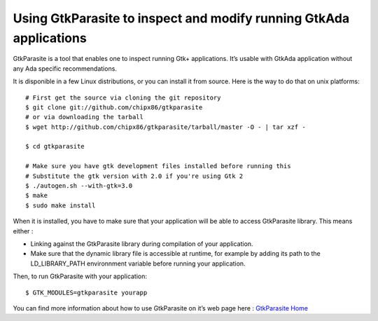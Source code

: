 *******************************************************************
Using GtkParasite to inspect and modify running GtkAda applications
*******************************************************************

GtkParasite is a tool that enables one to inspect running Gtk+ applications. It’s usable with GtkAda application without any Ada specific recommendations.

It is disponible in a few Linux distributions, or you can install it from source. Here is the way to do that on unix platforms::

    # First get the source via cloning the git repository
    $ git clone git://github.com/chipx86/gtkparasite
    # or via downloading the tarball
    $ wget http://github.com/chipx86/gtkparasite/tarball/master -O - | tar xzf -
    
    $ cd gtkparasite
    
    # Make sure you have gtk development files installed before running this
    # Substitute the gtk version with 2.0 if you're using Gtk 2
    $ ./autogen.sh --with-gtk=3.0
    $ make
    $ sudo make install

When it is installed, you have to make sure that your application will be able to access GtkParasite library. This means either :

* Linking against the GtkParasite library during compilation of your application.
* Make sure that the dynamic library file is accessible at runtime, for example by adding its path to the LD_LIBRARY_PATH environnment variable before running your application.

Then, to run GtkParasite with your application::

    $ GTK_MODULES=gtkparasite yourapp

You can find more information about how to use GtkParasite on it’s web page here : `GtkParasite Home`_

.. _`GtkParasite Home`: http://chipx86.github.com/gtkparasite/
